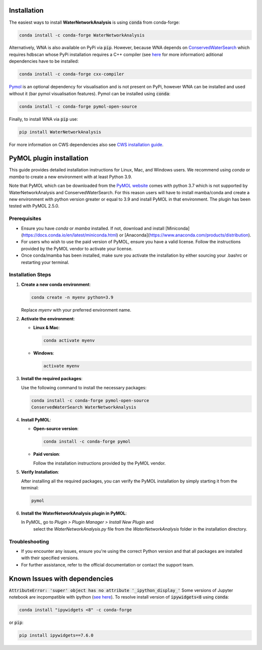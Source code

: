Installation
============
The easiest ways to install **WaterNetworkAnalysis** is using :code:`conda` from conda-forge:

.. code:: bash

    conda install -c conda-forge WaterNetworkAnalysis

Alternatively, WNA is also available on PyPi via :code:`pip`. However, because WNA depends on `ConservedWaterSearch <https://conservedwatersearch.readthedocs.io/en/latest/installation.html>`_ which requires hdbscan whose PyPi installation requires a C++ compiler (see `here <https://conservedwatersearch.readthedocs.io/en/latest/installation.html>`_ for more information) aditional dependencies have to be installed:

.. code:: bash

   conda install -c conda-forge cxx-compiler

`Pymol <https://pymol.org/2/>`_ is an optional dependency for visualisation and is not present on PyPi, however WNA can be installed and used without it (bar pymol visualisation features). Pymol can be installed using :code:`conda`:

.. code:: bash

   conda install -c conda-forge pymol-open-source
 
Finally, to install WNA via :code:`pip` use:

.. code:: bash

   pip install WaterNetworkAnalysis

For more information on CWS dependencies also see `CWS installation guide <https://conservedwatersearch.readthedocs.io/en/latest/installation.html>`_.

PyMOL plugin installation
=========================

This guide provides detailed installation instructions for Linux, Mac,
and Windows users. We recommend using `conda` or `mamba` to create a new
environment with at least Python 3.9.

Note that PyMOL which can be downloaded from the `PyMOL website
<https://pymol.org/2/>`_ comes with python 3.7 which is not supported by
WaterNetworkAnalysis and ConservedWaterSearch. For this reason users
will have to install mamba/conda and create a new environment with
python version greater or equal to 3.9 and install PyMOL in that environment.
The plugin has been tested with PyMOL 2.5.0.

Prerequisites
-------------

- Ensure you have `conda` or `mamba` installed. If not, download and
  install [Miniconda](https://docs.conda.io/en/latest/miniconda.html) or
  [Anaconda](https://www.anaconda.com/products/distribution).

- For users who wish to use the paid version of PyMOL, ensure you have a
  valid license. Follow the instructions provided by the PyMOL vendor to
  activate your license.

- Once conda/mamba has been installed, make sure you activate the
  installation by either sourcing your .bashrc or restarting your terminal.

Installation Steps
------------------

1. **Create a new conda environment**:

   .. code-block:: bash

      conda create -n myenv python=3.9

   Replace `myenv` with your preferred environment name.

2. **Activate the environment**:

   - **Linux & Mac**:

     .. code-block:: bash

        conda activate myenv

   - **Windows**:

     .. code-block:: bash

        activate myenv

3. **Install the required packages**:

   Use the following command to install the necessary packages:

   .. code-block:: bash

      conda install -c conda-forge pymol-open-source
      ConservedWaterSearch WaterNetworkAnalysis


4. **Install PyMOL**:

   - **Open-source version**:

     .. code-block:: bash

        conda install -c conda-forge pymol

   - **Paid version**:

     Follow the installation instructions provided by the PyMOL vendor.

5. **Verify Installation**:

   After installing all the required packages, you can verify the PyMOL
   installation by simply starting it from the terminal:

   .. code-block:: bash

      pymol


6. **Install the WaterNetworkAnalysis plugin in PyMOL**:

   In PyMOL, go to `Plugin > Plugin Manager > Install New Plugin` and
    select the `WaterNetworkAnalysis.py` file from the
    `WaterNetworkAnalysis` folder in the installation directory.

Troubleshooting
---------------

- If you encounter any issues, ensure you're using the correct Python
  version and that all packages are installed with their specified
  versions.

- For further assistance, refer to the official documentation or contact
  the support team.


Known Issues with dependencies
==============================

:code:`AttributeError: 'super' object has no attribute '_ipython_display_'`
Some versions of Jupyter notebook are incpompatible with ipython (`see here <https://stackoverflow.com/questions/74279848/nglview-installed-but-will-not-import-inside-juypter-notebook-via-anaconda-navig>`_). To resolve install version of :code:`ipywidgets<8` using :code:`conda`: 

.. code:: bash

   conda install "ipywidgets <8" -c conda-forge

or :code:`pip`:

.. code:: bash

   pip install ipywidgets==7.6.0